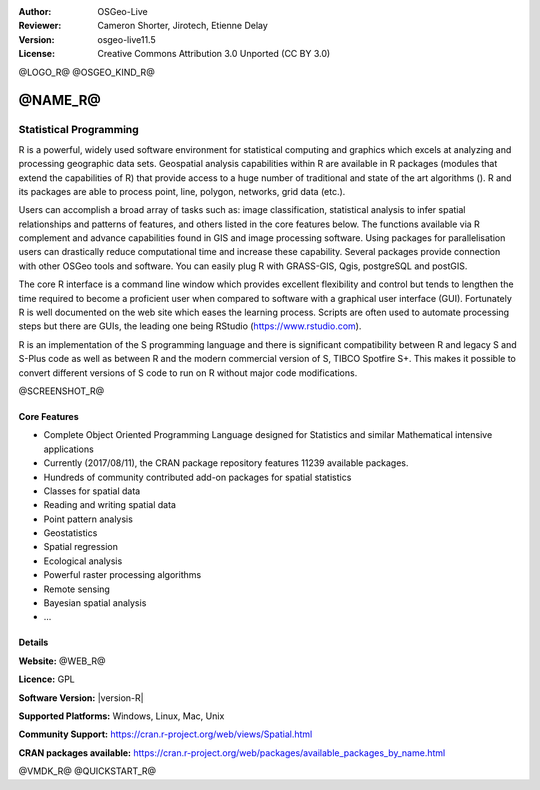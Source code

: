 :Author: OSGeo-Live
:Reviewer: Cameron Shorter, Jirotech, Etienne Delay
:Version: osgeo-live11.5
:License: Creative Commons Attribution 3.0 Unported (CC BY 3.0)

@LOGO_R@
@OSGEO_KIND_R@


@NAME_R@
================================================================================

Statistical Programming
~~~~~~~~~~~~~~~~~~~~~~~~~~~~~~~~~~~~~~~~~~~~~~~~~~~~~~~~~~~~~~~~~~~~~~~~~~~~~~~~

R is a powerful, widely used software environment for statistical
computing and graphics which excels at analyzing and processing
geographic data sets. Geospatial analysis capabilities within R are
available in R packages (modules that extend the capabilities of R)
that provide access to a huge number of traditional and state of the
art algorithms (). R and its packages are able to process point,
line, polygon, networks, grid data (etc.).

Users can accomplish a broad array of tasks such as: image classification,
statistical analysis to infer spatial relationships and patterns of features,
and others listed in the core features below. The functions available via R
complement and advance capabilities found in GIS and image processing software.
Using packages for parallelisation users can drastically reduce computational time
and increase these capability. Several packages provide connection with other
OSGeo tools and software. You can easily plug R with GRASS-GIS, Qgis, postgreSQL
and postGIS.

The core R interface is a command line window which provides excellent
flexibility and control but tends to lengthen the time required to
become a proficient user when compared to software with a graphical
user interface (GUI). Fortunately R is well documented on the web site
which eases the learning process. Scripts are often used to automate
processing steps but there are GUIs, the leading one being
RStudio (https://www.rstudio.com).

R is an implementation of the S programming language and there is
significant compatibility between R and legacy S and S-Plus code as
well as between R and the modern commercial version of S, TIBCO
Spotfire S+. This makes it possible to convert different
versions of S code to run on R without major code modifications.

@SCREENSHOT_R@

Core Features
--------------------------------------------------------------------------------

* Complete Object Oriented Programming Language designed for Statistics and similar Mathematical intensive applications
* Currently (2017/08/11), the CRAN package repository features 11239 available packages.
* Hundreds of community contributed add-on packages for spatial statistics
* Classes for spatial data
* Reading and writing spatial data
* Point pattern analysis
* Geostatistics
* Spatial regression
* Ecological analysis
* Powerful raster processing algorithms
* Remote sensing
* Bayesian spatial analysis
* ...

Details
--------------------------------------------------------------------------------

**Website:** @WEB_R@

**Licence:** GPL

**Software Version:** |version-R|

**Supported Platforms:** Windows, Linux, Mac, Unix

**Community Support:** https://cran.r-project.org/web/views/Spatial.html

**CRAN packages available:** https://cran.r-project.org/web/packages/available_packages_by_name.html


@VMDK_R@
@QUICKSTART_R@

.. presentation-note
    R is a powerful, widely-used software environment for statistical computing and graphics which excels at analyzing and processing geographic data sets. Geospatial analysis capabilities provide access to a large number of traditional and state of the art algorithms.
    R and its packages are able to process point, line, polygon and grid data. Users can accomplish a broad array of tasks such as: image classification and statistical analysis to infer spatial relationships and patterns of features.
    The core R interface is a command line window which provides excellent flexibility and control but tends to lengthen the time required to become a proficient user when compared to a graphical user interface.  Fortunately R is well documented which eases the learning process.
